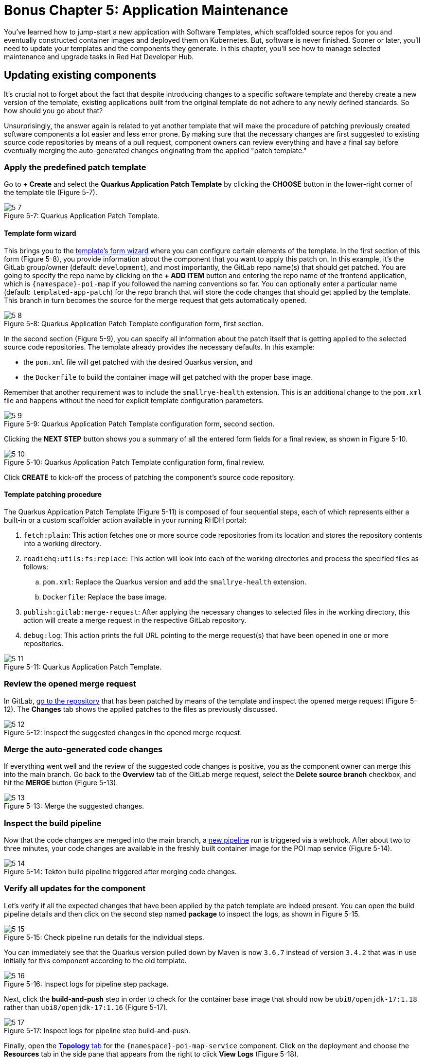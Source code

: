 = Bonus Chapter 5: Application Maintenance

You’ve learned how to jump-start a new application with Software Templates, which scaffolded source repos for you and eventually constructed container images and deployed them on Kubernetes. But, software is never finished. Sooner or later, you’ll need to update your templates and the components they generate. In this chapter, you’ll see how to manage selected maintenance and upgrade tasks in Red Hat Developer Hub.

== Updating existing components

It’s crucial not to forget about the fact that despite introducing changes to a specific software template and thereby create a new version of the template, existing applications built from the original template do not adhere to any newly defined standards. So how should you go about that? 

Unsurprisingly, the answer again is related to yet another template that will make the procedure of patching previously created software components a lot easier and less error prone. By making sure that the necessary changes are first suggested to existing source code repositories by means of a pull request, component owners can review everything and have a final say before eventually merging the auto-generated changes originating from the applied "patch template."

=== Apply the predefined patch template

Go to *+ Create* and select the *Quarkus Application Patch Template* by clicking the *CHOOSE* button in the lower-right corner of the template tile (Figure 5-7).

:!figure-caption:

image::5-7.png[title="Figure 5-7: Quarkus Application Patch Template."]

==== Template form wizard

This brings you to the link:{rhdh_url}/create/templates/default/quarkus-app-patch[template’s form wizard] where you can configure certain elements of the template. In the first section of this form (Figure 5-8), you provide information about the component that you want to apply this patch on. In this example, it’s the GitLab group/owner (default: `development`), and most importantly, the GitLab repo name(s) that should get patched. You are going to specify the repo name by clicking on the *+ ADD ITEM* button and entering the repo name of the frontend application, which is `{namespace}-poi-map` if you followed the naming conventions so far. You can optionally enter a particular name (default: `templated-app-patch`) for the repo branch that will store the code changes that should get applied by the template. This branch in turn becomes the source for the merge request that gets automatically opened.

image::5-8.png[title="Figure 5-8: Quarkus Application Patch Template configuration form, first section."]

In the second section (Figure 5-9), you can specify all information about the patch itself that is getting applied to the selected source code repositories. The template already provides the necessary defaults. In this example: 

 * the `pom.xml` file will get patched with the desired Quarkus version, and
 * the `Dockerfile` to build the container image will get patched with the proper base image.

Remember that another requirement was to include the `smallrye-health` extension. This is an additional change to the `pom.xml` file and happens without the need for explicit template configuration parameters.

image::5-9.png[title="Figure 5-9: Quarkus Application Patch Template configuration form, second section."]

Clicking the *NEXT STEP* button shows you a summary of all the entered form fields for a final review, as shown in Figure 5-10.

image::5-10.png[title="Figure 5-10: Quarkus Application Patch Template configuration form, final review."]

Click *CREATE* to kick-off the process of patching the component’s source code repository.

==== Template patching procedure

The Quarkus Application Patch Template (Figure 5-11) is composed of four sequential steps, each of which represents either a built-in or a custom scaffolder action available in your running RHDH portal:

. `fetch:plain`: This action fetches one or more source code repositories from its location and stores the repository contents into a working directory.
. `roadiehq:utils:fs:replace`: This action will look into each of the working directories and process the specified files as follows: 
.. `pom.xml`: Replace the Quarkus version and add the `smallrye-health` extension.
..  `Dockerfile`: Replace the base image.
. `publish:gitlab:merge-request`: After applying the necessary changes to selected files in the working directory, this action will create a merge request in the respective GitLab repository.
. `debug:log`: This action prints the full URL pointing to the merge request(s) that have been opened in one or more repositories.

image::5-11.png[title="Figure 5-11: Quarkus Application Patch Template."]

=== Review the opened merge request

In GitLab, link:{gitlab_url}/development/{namespace}-poi-map/-/merge_requests[go to the repository] that has been patched by means of the template and inspect the opened merge request (Figure 5-12). The *Changes* tab shows the applied patches to the files as previously discussed.

image::5-12.png[title="Figure 5-12: Inspect the suggested changes in the opened merge request."]

=== Merge the auto-generated code changes

If everything went well and the review of the suggested code changes is positive, you as the component owner can merge this into the main branch. Go back to the *Overview* tab of the GitLab merge request, select the *Delete source branch* checkbox, and hit the *MERGE* button (Figure 5-13).

image::5-13.png[title="Figure 5-13: Merge the suggested changes."]

=== Inspect the build pipeline

Now that the code changes are merged into the main branch, a link:{rhdh_url}/catalog/default/component/{namespace}-poi-map-service/ci[new pipeline] run is triggered via a webhook. After about two to three minutes, your code changes are available in the freshly built container image for the POI map service (Figure 5-14).

image::5-14.png[title="Figure 5-14: Tekton build pipeline triggered after merging code changes."]

=== Verify all updates for the component

Let’s verify if all the expected changes that have been applied by the patch template are indeed present. You can open the build pipeline details and then click on the second step named *package* to inspect the logs, as shown in Figure 5-15.

image::5-15.png[title="Figure 5-15: Check pipeline run details for the individual steps."]

You can immediately see that the Quarkus version pulled down by Maven is now `3.6.7` instead of version `3.4.2` that was in use initially for this component according to the old template.

image::5-16.png[title="Figure 5-16: Inspect logs for pipeline step package."]

Next, click the *build-and-push* step in order to check for the container base image that should now be `ubi8/openjdk-17:1.18` rather than `ubi8/openjdk-17:1.16` (Figure 5-17).

image::5-17.png[title="Figure 5-17: Inspect logs for pipeline step build-and-push."]

Finally, open the link:{rhdh_url}/catalog/default/component/{namespace}-poi-map-service/topology[*Topology* tab] for the `{namespace}-poi-map-service` component. Click on the deployment and choose the *Resources* tab in the side pane that appears from the right to click *View Logs* (Figure 5-18).

image::5-18.png[title="Figure 5-18: Component’s topology view with deployment resources selected."]

If you scroll a bit further to the right within the logs window, you’ll now also find the `smallrye-health` extension additionally included next to all the others that have already been there before applying the patch template (Figure 5-19).

image::5-19.png[title="Figure 5-19: Pod’s log view to inspect the application logs."]

